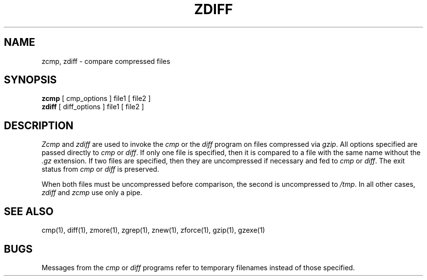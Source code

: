 .TH ZDIFF 1
.SH NAME
zcmp, zdiff \- compare compressed files
.SH SYNOPSIS
.B zcmp
[ cmp_options ] file1
[ file2 ]
.br
.B zdiff
[ diff_options ] file1
[ file2 ]
.SH DESCRIPTION
.P
.I  Zcmp
and
.I zdiff
are used to invoke the
.I cmp
or the
.I diff
program on files compressed via
.IR gzip "."
All options specified are passed directly to
.I cmp
or
.IR diff "."
If only one file is specified, then it is compared to a file with the same name
without the
.I ".gz"
extension. If two files are specified, then they are uncompressed if necessary
and fed to
.I cmp
or
.IR diff "."
The exit status from
.I cmp
or
.I diff
is preserved.
.P
When both files must be uncompressed before comparison, the second is
uncompressed to
.IR "/tmp" "."
In all other cases,
.IR "zdiff" " and " "zcmp"
use only a pipe.
.SH "SEE ALSO"
cmp(1), diff(1), zmore(1), zgrep(1), znew(1), zforce(1), gzip(1), gzexe(1)
.SH BUGS
Messages from the
.I cmp
or
.I diff
programs refer to temporary filenames instead of those specified.
